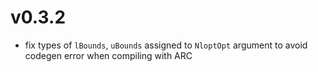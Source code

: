 * v0.3.2
- fix types of =lBounds=, =uBounds= assigned to =NloptOpt= argument to
  avoid codegen error when compiling with ARC
